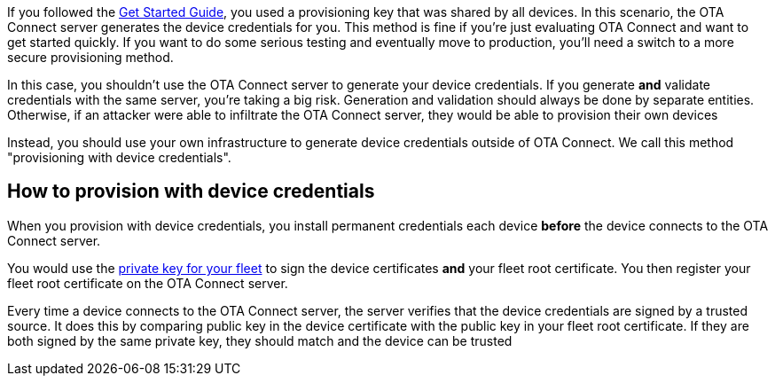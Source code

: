 If you followed the xref:getstarted::get-started.adoc[Get Started Guide], you used a provisioning key that was shared by all devices. In this scenario, the OTA Connect server generates the device credentials for you. This method is fine if you're just evaluating OTA Connect and want to get started quickly. If you want to do some serious testing and eventually move to production, you'll need a switch to a more secure provisioning method. 

In this case, you shouldn't use the OTA Connect server to generate your device credentials.  If you generate *and* validate credentials with the same server, you're taking a big risk. Generation and validation should always be done by separate entities. 
Otherwise, if an attacker were able to infiltrate the OTA Connect server, they would be able to provision their own devices

Instead, you should use your own infrastructure to generate device credentials outside of OTA Connect. We call this method "provisioning with device credentials". 

== How to provision with device credentials

When you provision with device credentials, you install permanent credentials each device *before* the device connects to the OTA Connect server. 

You would use the xref:pki.adoc[private key for your fleet] to sign the device certificates *and* your fleet root certificate. You then register your fleet root certificate on the OTA Connect server.

Every time a device connects to the OTA Connect server, the server verifies that the device credentials are signed by a trusted source. It does this by comparing public key in the device certificate with the public key in your fleet root certificate. If they are both signed by the same private key, they should match and the device can be trusted
